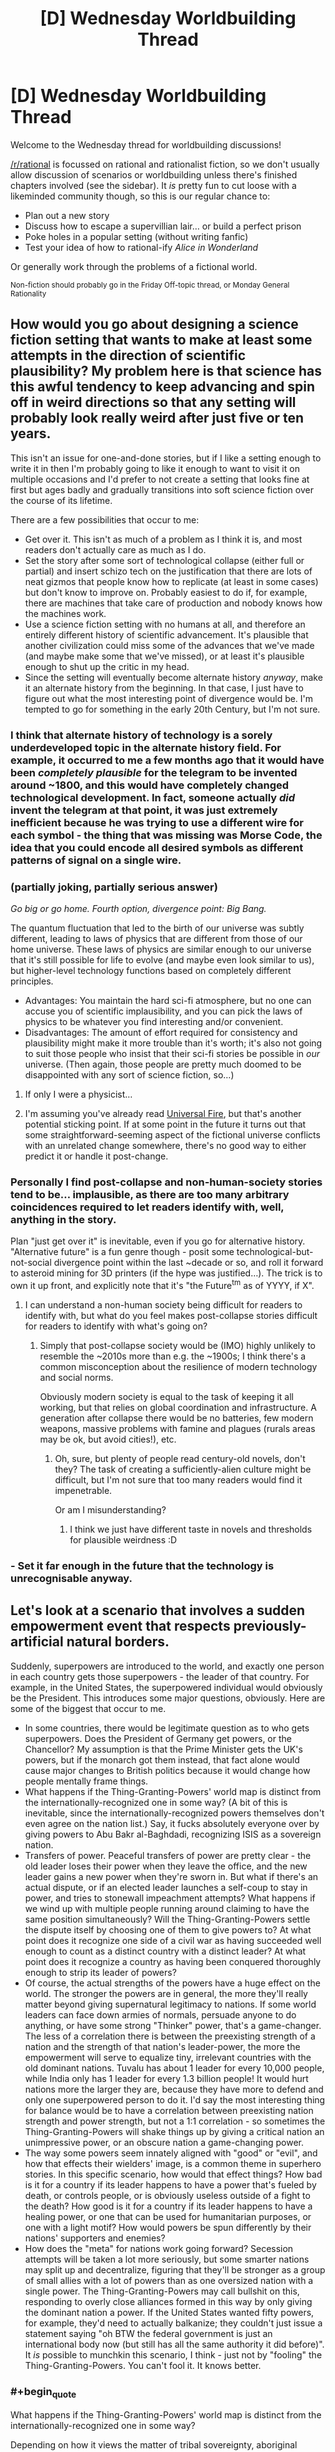 #+TITLE: [D] Wednesday Worldbuilding Thread

* [D] Wednesday Worldbuilding Thread
:PROPERTIES:
:Author: AutoModerator
:Score: 9
:DateUnix: 1494428659.0
:END:
Welcome to the Wednesday thread for worldbuilding discussions!

[[/r/rational]] is focussed on rational and rationalist fiction, so we don't usually allow discussion of scenarios or worldbuilding unless there's finished chapters involved (see the sidebar). It /is/ pretty fun to cut loose with a likeminded community though, so this is our regular chance to:

- Plan out a new story
- Discuss how to escape a supervillian lair... or build a perfect prison
- Poke holes in a popular setting (without writing fanfic)
- Test your idea of how to rational-ify /Alice in Wonderland/

Or generally work through the problems of a fictional world.

^{Non-fiction should probably go in the Friday Off-topic thread, or Monday General Rationality}


** How would you go about designing a science fiction setting that wants to make at least some attempts in the direction of scientific plausibility? My problem here is that science has this awful tendency to keep advancing and spin off in weird directions so that any setting will probably look really weird after just five or ten years.

This isn't an issue for one-and-done stories, but if I like a setting enough to write it in then I'm probably going to like it enough to want to visit it on multiple occasions and I'd prefer to not create a setting that looks fine at first but ages badly and gradually transitions into soft science fiction over the course of its lifetime.

There are a few possibilities that occur to me:

- Get over it. This isn't as much of a problem as I think it is, and most readers don't actually care as much as I do.
- Set the story after some sort of technological collapse (either full or partial) and insert schizo tech on the justification that there are lots of neat gizmos that people know how to replicate (at least in some cases) but don't know to improve on. Probably easiest to do if, for example, there are machines that take care of production and nobody knows how the machines work.
- Use a science fiction setting with no humans at all, and therefore an entirely different history of scientific advancement. It's plausible that another civilization could miss some of the advances that we've made (and maybe make some that we've missed), or at least it's plausible enough to shut up the critic in my head.
- Since the setting will eventually become alternate history /anyway/, make it an alternate history from the beginning. In that case, I just have to figure out what the most interesting point of divergence would be. I'm tempted to go for something in the early 20th Century, but I'm not sure.
:PROPERTIES:
:Author: callmebrotherg
:Score: 7
:DateUnix: 1494460437.0
:END:

*** I think that alternate history of technology is a sorely underdeveloped topic in the alternate history field. For example, it occurred to me a few months ago that it would have been /completely plausible/ for the telegram to be invented around ~1800, and this would have completely changed technological development. In fact, someone actually /did/ invent the telegram at that point, it was just extremely inefficient because he was trying to use a different wire for each symbol - the thing that was missing was Morse Code, the idea that you could encode all desired symbols as different patterns of signal on a single wire.
:PROPERTIES:
:Author: LiteralHeadCannon
:Score: 8
:DateUnix: 1494462599.0
:END:


*** (partially joking, partially serious answer)

/Go big or go home. Fourth option, divergence point: Big Bang./

The quantum fluctuation that led to the birth of our universe was subtly different, leading to laws of physics that are different from those of our home universe. These laws of physics are similar enough to our universe that it's still possible for life to evolve (and maybe even look similar to us), but higher-level technology functions based on completely different principles.

- Advantages: You maintain the hard sci-fi atmosphere, but no one can accuse you of scientific implausibility, and you can pick the laws of physics to be whatever you find interesting and/or convenient.
- Disadvantages: The amount of effort required for consistency and plausibility might make it more trouble than it's worth; it's also not going to suit those people who insist that their sci-fi stories be possible in /our/ universe. (Then again, those people are pretty much doomed to be disappointed with any sort of science fiction, so...)
:PROPERTIES:
:Author: 696e6372656469626c65
:Score: 7
:DateUnix: 1494461232.0
:END:

**** If only I were a physicist...
:PROPERTIES:
:Author: callmebrotherg
:Score: 1
:DateUnix: 1494462701.0
:END:


**** I'm assuming you've already read [[http://lesswrong.com/lw/hq/universal_fire/][Universal Fire]], but that's another potential sticking point. If at some point in the future it turns out that some straightforward-seeming aspect of the fictional universe conflicts with an unrelated change somewhere, there's no good way to either predict it or handle it post-change.
:PROPERTIES:
:Author: waylandertheslayer
:Score: 1
:DateUnix: 1494521186.0
:END:


*** Personally I find post-collapse and non-human-society stories tend to be... implausible, as there are too many arbitrary coincidences required to let readers identify with, well, anything in the story.

Plan "just get over it" is inevitable, even if you go for alternative history. "Alternative future" is a fun genre though - posit some technological-but-not-social divergence point within the last ~decade or so, and roll it forward to asteroid mining for 3D printers (if the hype was justified...). The trick is to own it up front, and explicitly note that it's "the Future^{tm} as of YYYY, if X".
:PROPERTIES:
:Author: PeridexisErrant
:Score: 3
:DateUnix: 1494464117.0
:END:

**** I can understand a non-human society being difficult for readers to identify with, but what do you feel makes post-collapse stories difficult for readers to identify with what's going on?
:PROPERTIES:
:Author: callmebrotherg
:Score: 1
:DateUnix: 1494464505.0
:END:

***** Simply that post-collapse society would be (IMO) highly unlikely to resemble the ~2010s more than e.g. the ~1900s; I think there's a common misconception about the resilience of modern technology and social norms.

Obviously modern society is equal to the task of keeping it all working, but that relies on global coordination and infrastructure. A generation after collapse there would be no batteries, few modern weapons, massive problems with famine and plagues (rurals areas may be ok, but avoid cities!), etc.
:PROPERTIES:
:Author: PeridexisErrant
:Score: 3
:DateUnix: 1494468660.0
:END:

****** Oh, sure, but plenty of people read century-old novels, don't they? The task of creating a sufficiently-alien culture might be difficult, but I'm not sure that too many readers would find it impenetrable.

Or am I misunderstanding?
:PROPERTIES:
:Author: callmebrotherg
:Score: 1
:DateUnix: 1494468761.0
:END:

******* I think we just have different taste in novels and thresholds for plausible weirdness :D
:PROPERTIES:
:Author: PeridexisErrant
:Score: 3
:DateUnix: 1494483926.0
:END:


*** - Set it far enough in the future that the technology is unrecognisable anyway.
:PROPERTIES:
:Author: CCC_037
:Score: 1
:DateUnix: 1494577694.0
:END:


** Let's look at a scenario that involves a sudden empowerment event that respects previously-artificial natural borders.

Suddenly, superpowers are introduced to the world, and exactly one person in each country gets those superpowers - the leader of that country. For example, in the United States, the superpowered individual would obviously be the President. This introduces some major questions, obviously. Here are some of the biggest that occur to me.

- In some countries, there would be legitimate question as to who gets superpowers. Does the President of Germany get powers, or the Chancellor? My assumption is that the Prime Minister gets the UK's powers, but if the monarch got them instead, that fact alone would cause major changes to British politics because it would change how people mentally frame things.
- What happens if the Thing-Granting-Powers' world map is distinct from the internationally-recognized one in some way? (A bit of this is inevitable, since the internationally-recognized powers themselves don't even agree on the nation list.) Say, it fucks absolutely everyone over by giving powers to Abu Bakr al-Baghdadi, recognizing ISIS as a sovereign nation.
- Transfers of power. Peaceful transfers of power are pretty clear - the old leader loses their power when they leave the office, and the new leader gains a new power when they're sworn in. But what if there's an actual dispute, or if an elected leader launches a self-coup to stay in power, and tries to stonewall impeachment attempts? What happens if we wind up with multiple people running around claiming to have the same position simultaneously? Will the Thing-Granting-Powers settle the dispute itself by choosing one of them to give powers to? At what point does it recognize one side of a civil war as having succeeded well enough to count as a distinct country with a distinct leader? At what point does it recognize a country as having been conquered thoroughly enough to strip its leader of powers?
- Of course, the actual strengths of the powers have a huge effect on the world. The stronger the powers are in general, the more they'll really matter beyond giving supernatural legitimacy to nations. If some world leaders can face down armies of normals, persuade anyone to do anything, or have some strong "Thinker" power, that's a game-changer. The less of a correlation there is between the preexisting strength of a nation and the strength of that nation's leader-power, the more the empowerment will serve to equalize tiny, irrelevant countries with the old dominant nations. Tuvalu has about 1 leader for every 10,000 people, while India only has 1 leader for every 1.3 billion people! It would hurt nations more the larger they are, because they have more to defend and only one superpowered person to do it. I'd say the most interesting thing for balance would be to have a correlation between preexisting nation strength and power strength, but not a 1:1 correlation - so sometimes the Thing-Granting-Powers will shake things up by giving a critical nation an unimpressive power, or an obscure nation a game-changing power.
- The way some powers seem innately aligned with "good" or "evil", and how that effects their wielders' image, is a common theme in superhero stories. In this specific scenario, how would that effect things? How bad is it for a country if its leader happens to have a power that's fueled by death, or controls people, or is obviously useless outside of a fight to the death? How good is it for a country if its leader happens to have a healing power, or one that can be used for humanitarian purposes, or one with a light motif? How would powers be spun differently by their nations' supporters and enemies?
- How does the "meta" for nations work going forward? Secession attempts will be taken a lot more seriously, but some smarter nations may split up and decentralize, figuring that they'll be stronger as a group of small allies with a lot of powers than as one oversized nation with a single power. The Thing-Granting-Powers may call bullshit on this, responding to overly close alliances formed in this way by only giving the dominant nation a power. If the United States wanted fifty powers, for example, they'd need to actually balkanize; they couldn't just issue a statement saying "oh BTW the federal government is just an international body now (but still has all the same authority it did before)". It /is/ possible to munchkin this scenario, I think - just not by "fooling" the Thing-Granting-Powers. You can't fool it. It knows better.
:PROPERTIES:
:Author: LiteralHeadCannon
:Score: 5
:DateUnix: 1494459296.0
:END:

*** #+begin_quote
  What happens if the Thing-Granting-Powers' world map is distinct from the internationally-recognized one in some way?
#+end_quote

Depending on how it views the matter of tribal sovereignty, aboriginal populations in the U.S. and possibly elsewhere might also get more influence by dint of their superpowered leaders.

Also, does a state's power stay the same from leader to leader, or can it change during the transfer of power? Personally, I like the idea that powers change but orbit the same "theme."
:PROPERTIES:
:Author: callmebrotherg
:Score: 6
:DateUnix: 1494459746.0
:END:

**** I like that idea too; I was already firm that they change, and I hadn't come up with the idea that they orbit the same "theme" (kind of like powers running in families in Worm?) but I like it. Probably gradually alters in nature over time - I'm already firm that they gradually alter in /strength/ over time to correlate with national strength.
:PROPERTIES:
:Author: LiteralHeadCannon
:Score: 3
:DateUnix: 1494460106.0
:END:

***** Regarding secession, since you like themes:

Any individual power can be thought of as having multiple components. For example, a power as simple as "shooting laser beams at people" can be divided into "lasers/light" and "energy beams."

If a country successfully secedes (whatever "successfully" means in this case) then the theme for that counter's leadership will develop from unused components in the power of the other country's leader. For example, if somebody seceded from the United States and the President at the time had "shoot laser beams" as a power, with "laser/light" being the running theme (and other Presidents having had powers like "bend light to become invisible"), then the leader of the seceding country would have powers that draw on the theme of "energy beams" (with "energy" interpreted very liberally, for the most interesting results).
:PROPERTIES:
:Author: callmebrotherg
:Score: 4
:DateUnix: 1494460771.0
:END:

****** I was kind of thinking along these lines, yeah. Similarly, if a country annexes another country, then the next time there's a leadership change, their power will have elements of the annexed country's theme.
:PROPERTIES:
:Author: LiteralHeadCannon
:Score: 2
:DateUnix: 1494462748.0
:END:


*** #+begin_quote
  In some countries, there would be legitimate question as to who gets superpowers...
#+end_quote

Now I want to read a crackfic where Queen Elizabeth II gets 16 superpowers (from the United Kingdom, Canada, Australia, New Zealand, Jamaica, Barbados, the Bahamas, Grenada, Papua New Guinea, Solomon Islands, Tuvalu, Saint Lucia, Saint Vincent and the Grenadines, Belize, Antigua and Barbuda, and Saint Kitts and Nevis).

#+begin_quote
  ...the new leader gains a new power when they're sworn in.
#+end_quote

Is this one power per person, one power per person/country pair, or one power per leadership term?

If it's one per person, then it would make sense to have as many people as possible cycle through being the leader of a country, in hopes on getting something useful (like precognition) instead of something useless (like flying). Due to practical concerns, it would likely only be open to the leaders of the official opposition parties for a limited amount of time before the election (1 month each?), because they need real power to reveal their superpowers.

If the same power is maintained across country leaderships, this could even be done in other countries, similar to how some politicians start at the city level, move to the state level, then go federal.

If it's per-term, then it might make sense to elect a /set/ of people, with the one(s) with useless power(s) retiring in favor of their pre-elected successors. This could be done as simply as swapping between a President and a Vice President until the current leader gets something good enough.

#+begin_quote
  ... tiny, irrelevant countries...
#+end_quote

The [[https://en.wikipedia.org/wiki/Principality_of_Sealand][Principality of Sealand]] would be about 4% superpowered people if it counted. This would be a /huge/ boost to the micronation movement, and perhaps enough to make a few hundred on its own.
:PROPERTIES:
:Author: ulyssessword
:Score: 6
:DateUnix: 1494466063.0
:END:


*** #+begin_quote
  Transfers of power. Peaceful transfers of power are pretty clear - the old leader loses their power when they leave the office, and the new leader gains a new power when they're sworn in. But what if there's an actual dispute, or if an elected leader launches a self-coup to stay in power, and tries to stonewall impeachment attempts? What happens if we wind up with multiple people running around claiming to have the same position simultaneously? Will the Thing-Granting-Powers settle the dispute itself by choosing one of them to give powers to? At what point does it recognize one side of a civil war as having succeeded well enough to count as a distinct country with a distinct leader? At what point does it recognize a country as having been conquered thoroughly enough to strip its leader of powers?
#+end_quote

What about the powers and their level being dependant on how much people in particular country actually considers empowered individual a leader?
:PROPERTIES:
:Author: Jakkubus
:Score: 3
:DateUnix: 1494527887.0
:END:


*** For a story like this, I would have the powers be determined by the nature of the folklore in the respective nations. So the president of America gets something relating to Native American folklore or relating to the holidays like Thanksgiving. Also the power is the same for all presidents.

This way, a country can be determined to exist or to have disappeared based on whether or not a sufficiently unique culture with an accompanying position of power currently exists.

Tie the existence of the power to the culture, not the governmental position. The position only determines who gets the power.
:PROPERTIES:
:Author: xamueljones
:Score: 1
:DateUnix: 1494524128.0
:END:

**** Is the Native American folklore really the dominant culture of America?

What about severely multicultural countries, or places where cultures correlate very poorly with borders (e.g. a good chink of Africa)?
:PROPERTIES:
:Author: CCC_037
:Score: 2
:DateUnix: 1494577618.0
:END:

***** #+begin_quote
  Is the Native American folklore really the dominant culture of America?
#+end_quote

It's not, but it was the /first/.

#+begin_quote
  What about severely multicultural countries, or places where cultures correlate very poorly with borders (e.g. a good chink of Africa)?
#+end_quote

Then how about which ever culture appeared first and if there's a tie, then it comes down to which one is more prevalent at the time.
:PROPERTIES:
:Author: xamueljones
:Score: 2
:DateUnix: 1494579060.0
:END:

****** #+begin_quote
  Then how about which ever culture appeared first and if there's a tie, then it comes down to which one is more prevalent at the time.
#+end_quote

Hmmmmm.

In South Africa, the /first/ would probably be the Khoisan culture. The Khoisan were more or less minding their own business down here, when one day the Bantu peoples wandered down from further north at around the same time as European explorers in ships started landing in the far South. (Then a lot of complicated stuff happened). Now the /biggest/ cultural group is the aggregate of the Bantu groups (with different but related cultures) - the most economically powerful cultures have strong European roots (but have since changed a bit, as cultures do) - and the Khoisan culture is of minimal effect to go with their minimal numbers. (There's still a few people around, but I understand the culture has been largely destroyed, mostly by being overcome by other cultures but there was a fair amount of generations-ago war in there as well).

By the whichever-appeared-first rule, President Zuma (who draws from Zulu (a subset of Bantu) culture himself) would get powers based on Khoisan culture and mythology. (How long does this last? If the last member of the Khoisan in South Africa dies, do Zuma's powers abruptly shift?)

What happens as cultures change?
:PROPERTIES:
:Author: CCC_037
:Score: 1
:DateUnix: 1494582594.0
:END:


** Let's expand on what [[https://www.reddit.com/r/rational/comments/5ldb9z/how_would_a_society_deal_with_an_easily_teachable/][this]] idea leads to.

Essentially, every human has a Death Note-lite. Any human can instantly kill any other human with a thought, if the former has enough information about the latter. ('Enough information' in information-theoretic sense, but for the sake of simplicity, let's assume that means a descriptor unique for that human: a name, a face, a username, etc; or their unique combination.)

1. If every human was granted this ability in Stone Age, could a large society or a technological civilization arise, even in theory?

2. In classical era?

3. In modern era?

4. You are tasked with designing the perfect world for these humans (population: ~1 billion). A genie would implement it. Restrictions: you can only use the already-developed technology; the ensuring civilization cannot consume more resources than /Kardashev I/; the population must be situated on Earth.

5. *Edit:* Same as 4, except at any point in time, there's N 'normal' humans alive. Normal humans cannot kill with a thought and cannot /be/ killed with a thought. If a normal human dies, a random deathnoter becomes normal, which both he/she and the other normal humans become magically aware of.

   What is the lowest N that would make a functional society possible?
:PROPERTIES:
:Author: Noumero
:Score: 4
:DateUnix: 1494446495.0
:END:

*** 1. No.
2. No.
3. No.
4. Total anonymity is probably the only way to even /remotely/ guarantee the possibility of safety, but that's really really hard to do (especially since you limited us to already-existing technology). And even if you /do/ manage to implement this somehow, this makes a large-scale society nearly impossible to run, since you have no way of specifying who's who, making economic transactions impossible in principle. Truthfully, I doubt there's a feasible way to go about constructing a society with insta-kill powers unless the agents populating that society have a completely different psychology from humans. I realize this is an unsatisfying answer, but the fact is that the incentive structure present in the scenario you give makes things so unstable that I'm not sure an equilibrium state other than "everyone dies" even /exists/.

TL;DR: Giving a single person Death Note-esque powers is bad. Giving /everyone/ such powers is an extinction event.
:PROPERTIES:
:Author: 696e6372656469626c65
:Score: 7
:DateUnix: 1494448670.0
:END:

**** Well, let's turn it around. If there is zero privacy, you /could/ kill anyone, but it would be known that you did it, and you'd probably die soon after. Do you hate someone so much that you'd be willing to die to kill them?

Terrorists and the insane could do a lot of damage though... so the perfect society would have to produce few or none of those.
:PROPERTIES:
:Author: KilotonDefenestrator
:Score: 3
:DateUnix: 1494449623.0
:END:

***** #+begin_quote
  but it would be known that you did it
#+end_quote

Um, how? Unless I missed something in [[/u/Noumero]]'s post, there's no way to tell who killed someone using their power (or even that the person was killed via supernatural means at all). And even if there were some way to track who killed who, as you said yourself,

#+begin_quote
  Terrorists and the insane could do a lot of damage though... so the perfect society would have to produce few or none of those.
#+end_quote

and there's no way to guarantee that /with our current technology levels/, which [[/u/Noumero]] limited us to.
:PROPERTIES:
:Author: 696e6372656469626c65
:Score: 2
:DateUnix: 1494450779.0
:END:

****** Yep, there's no way to tell who did it.

#+begin_quote
  and there's no way to guarantee that /with our current technology levels/, which [[/u/Noumero]] limited us to.
#+end_quote

Because if I didn't do that you'd instantly solve everything by putting FAI in charge or something. I know how [[/r/rational][r/rational]] thinks.
:PROPERTIES:
:Author: Noumero
:Score: 2
:DateUnix: 1494450956.0
:END:

******* I see.

I was thinking not of supertech but just a society that is safe and stable, and all children were raised in loving families and mental illness detected early and treated before the powers set in (I assume infants being hungry or toddlers throwing a tantrum does not results in mass murder, but that the power sets in later in life).

I do however have to concur with [[/u/696e6372656469626c65]] and say that no, a society of death noters would cease to be a society fairly quickly if there were no accountability.
:PROPERTIES:
:Author: KilotonDefenestrator
:Score: 3
:DateUnix: 1494452053.0
:END:

******** Let's try something else, then. Suppose that instead of being forced to populate your society with /humans/, you also get to design a new type of mind with which to fill that society.

1. Easy mode: You get to design both the society itself and the type of mind that will populate it. Can you create a societal arrangement that is stable in the long term? (Again, with [[/u/Noumero]]'s caveat that the technology level of the society in question cannot exceed our own.)
2. Hard mode: You get to design the mind, but not the societal arrangement. The Death Noters start in the Stone Age with whatever psychology you specify. Can you specify a psychology such that a species of Death Noters with that psychology will eventually grow into a large-scale technological civilization?

--------------

*EDIT:* I will also impose the additional restriction that whatever mind design you come up with must have comparable intelligence to humans. This is for the same reason as [[/u/Noumero]]'s caveat: no FAI-style solutions.
:PROPERTIES:
:Author: 696e6372656469626c65
:Score: 2
:DateUnix: 1494452739.0
:END:

********* Attempt at hard: Make a mind just like the human one, except that it doesn't want to use the death note.
:PROPERTIES:
:Author: Gurkenglas
:Score: 7
:DateUnix: 1494453781.0
:END:

********** ...I confess, this is a novel solution that I did not anticipate beforehand. But I think the most likely result is that you'll end up with people torturing other people in order to get /them/ to use their Death Note powers. At the very least, the situation isn't as inherently unstable as it would be with actual humans, but still, I imagine things would get ugly quite quickly, and it's questionable whether such an arrangement would ever manage to even invent the scientific method, much less elevate itself to a higher technological level.
:PROPERTIES:
:Author: 696e6372656469626c65
:Score: 1
:DateUnix: 1494454268.0
:END:

*********** Ok, hard mode attempt: Make a mind just like the human one, but using the deathnote power is not instinctual. Noone knows how to use it, and the process by which one can activate it would be a convoluted mess so long and arduous that finding it the odds of finding it by chance would be as close to 0 as I could get.
:PROPERTIES:
:Author: Nuero3187
:Score: 2
:DateUnix: 1494544069.0
:END:


********* That seems way easier.

A hivemind without sense of personal identity which considers other 'individuals' a part of itself, therefore incapable of using the power of killing at all.

A more interesting one: humanlike minds with less intense emotions and fewer cognitive biases, designed to naturally develop enlightened self-interest and long-term thinking in early age; add sociopathy to the mix to make it more interesting. The ensuring society would be ridiculously cutthroat but I think functional.
:PROPERTIES:
:Author: Noumero
:Score: 2
:DateUnix: 1494455233.0
:END:

********** #+begin_quote
  A hivemind without sense of personal identity which considers other 'individuals' a part of itself, therefore incapable of using the power of killing at all.
#+end_quote

An actual hivemind is impossible given current technology levels, so I assume you're talking about a mind whose sense of empathy is so strong that it views other individuals as equivalent to itself despite not actually sharing their experiences and thoughts. How would such a species respond to scarcity? For example: suppose a food shortage occurs, and there's not enough food to ensure everyone lives. How would a hypothetical race of such people allocate their food supply? Distributing the food equally will simply cause everyone to die of malnutrition. (A sort of reverse [[https://en.wikipedia.org/wiki/Tragedy_of_the_commons][tragedy of the commons]], if you will.)

--------------

*EDIT:* Never mind, randomization works (obviously). Don't know why I didn't think of it.
:PROPERTIES:
:Author: 696e6372656469626c65
:Score: 2
:DateUnix: 1494456448.0
:END:


********* I mean this should be /really/ easy, just make people's minds such that everyone universally possesses certain qualities that you would like. For instance everybody invariably ending up with a moral system similar to your own, and nobody ever developing mental illnesses.\\
So nobody will ever want to use the death note except in scenarios you would consider acceptable, and nobody is ever deluded such that they believe it is acceptable to use the death note when it's not.\\
This is basically the equivalent of giving a GAI your ethical system instead of trying to place restrictions on its actions in hopes of preventing it from doing things you don't want.
:PROPERTIES:
:Author: vakusdrake
:Score: 2
:DateUnix: 1494459424.0
:END:

********** Well, yes, it is easy in principle. The hard part is (as always) in practice. So something like this

#+begin_quote
  just make people's minds such that everyone universally possesses certain qualities that you would like. For instance everybody invariably ending up with a moral system similar to your own, and nobody ever developing mental illnesses.

  So nobody will ever want to use the death note except in scenarios you would consider acceptable, and nobody is ever deluded such that they believe it is acceptable to use the death note when it's not.
#+end_quote

is not good enough. For one thing, you still haven't specified what your moral system /is/. And you can't skirt the issue by saying "everyone's a mind-clone of me", either, because that's not possible without engineering knowledge /considerably/ beyond our current capabilities. There's also the fact that you're specifying a /psychology/ here, not a set of hardcoded rules--and psychological tendencies can change over time due to a whole host of potential influences. You're allowed to postulate outlandish things like minds with hivemind-esque levels of empathy, but saying "everyone has my morals forever" just doesn't cut it, unfortunately.
:PROPERTIES:
:Author: 696e6372656469626c65
:Score: 1
:DateUnix: 1494460196.0
:END:

*********** There's ways of getting around a direct engineering of value system. Just specify that that genes are changed such that people invariably end up with nearly the same moral instincts. Then define that moral instinct in terms of being one which would if replacing your current one cause you to make the exact same moral decisions you would normally make. Point is you can easily use conditionals that basically rely on a simulation of oneself.

As for the objection about not having the sufficient engineering knowledge, well that objection could apply to pretty much /any/ mind engineering including the hivemind example, since we just don't understand enough about human brains. So it's not clear in what way mind-clones are more complicated than inventing some new hivemind psychology.\\
Also I never said we need hardcoded rules, the basic idea is simply to replace the genes that usually result in people developing moral systems with genes that are far more specific and less open to environment in developing their function, to cut down variation.
:PROPERTIES:
:Author: vakusdrake
:Score: 1
:DateUnix: 1494461290.0
:END:

************ #+begin_quote
  There's ways of getting around a direct engineering of value system. Just specify that that genes are changed such that people invariably end up with nearly the same moral instincts. Then define that moral instinct in terms of being one which would if replacing your current one cause you to make the exact same moral decisions you would normally make. Point is you can easily use conditionals that basically rely on a simulation of oneself.
#+end_quote

This is the standard definition of reflective consistency, yes. Unfortunately, /it doesn't work as an answer to the question I posed/, which asks you to describe a /specific/ type of mind. Does this mean I want a source code for a computer program written out in C that, when compiled, produces the mind in question? No. What it /does/ mean, however, is that "a mind that shares my values, whatever those happen to be" is sufficiently vague that I consider it underspecified.

#+begin_quote
  As for the objection about not having the sufficient engineering knowledge, well that objection could apply to pretty much any mind engineering including the hivemind example, since we just don't understand enough about human brains. So it's not clear in what way mind-clones are more complicated than inventing some new hivemind psychology.
#+end_quote

The hivemind psychology is just that: a /psychology/. It's a general property that can exist across a variety of possible minds, and even if we don't know how to make one, it's at the very least plausible that an entire species might possess such a psychology. Mind-clones, on the other hand, are all copies of a /single/ mind by definition, which is biologically impossible without external engineering. It's in this sense that I say we don't have the engineering knowledge to do what you're saying.

Or, to put things another way: you can tell the genie to create a species with an extremely high level of empathy, and this will be a /species-wide property/--if two members of the species reproduce, their offspring will also possess a high level of empathy. If you try to tell the genie "every person in this society has an exact copy of my mind", on the other hand, your society falls apart the instant a baby is born because /that baby will not be a mind-clone/, and there's no way to /make/ it be a mind-clone without engineering knowledge that /we don't have/.

#+begin_quote
  Also I never said we need hardcoded rules, the basic idea is simply to replace the genes that usually result in people developing moral systems with genes that are far more specific and less open to environment in developing their function, to cut down variation.
#+end_quote

This is not how genes work. Like, I get what you're trying to do here, I really do, but this is simply not how genetics works. There /are/ no "genes that usually result in people developing moral systems", and there's no genetic arrangement specific enough to hardwire a particular /brain design/ into every member of a species. The best you can do is provide a tendency for people to be sociopaths, or to consume large amounts of glucose, or to want multiple sexual partners, etc. But trying to specify a full /moral system/ in the genes of a particular species is an impossible task.
:PROPERTIES:
:Author: 696e6372656469626c65
:Score: 1
:DateUnix: 1494462337.0
:END:

************* #+begin_quote
  This is not how genes work. Like, I get what you're trying to do here, I really do, but this is simply not how genetics works. There are no "genes that usually result in people developing moral systems", and there's no genetic arrangement specific enough to hardwire a particular brain design into every member of a species. The best you can do is provide a tendency for people to be sociopaths, or to consume large amounts of glucose, or to want multiple sexual partners, etc. But trying to specify a full moral system in the genes of a particular species is an impossible task.
#+end_quote

I disagree with the claim you couldn't arrange genetics such that the resulting neurology would consistently develop into a particular range of desired moral systems. Mainly I think you're forgetting just how much information is already encoded. From the perspective of a truly alien amoral entity it would likely appear that most humans are already hard coded with a relatively small range of moral systems. I think it's underappreciated just how similar most people's moral beliefs already are once you strip away differing models of reality and just how complex people's moral instincts are, and i'm sure you're aware that some of these things like a desire for fairness are present in other animals. If genetics can consistently produce complex intuitions about fairness than why exactly is it such a stretch that you could change things so that the moral systems that would arise would contain less variations? I'm not talking about something quite as complex as anything you're likely imagining either, after all most of my moral judgements are based on the most self consistent interpretation of my gut feelings anyway, I'm not proposing that you somehow biologically encode some bizarre kantian ethics system. It's only necessary for my purposes that people be much more skeptical (to avoid bizarre models of reality confounding things) and have gut feelings about ethics very similar to my own.\\
Also I don't think you should really be so confident that even something like genetic memory is totally beyond what DNA is capable of producing. It can already be used to encode arbitrary computer data, so building a system that builds complex memory systems based on that information doesn't seem impossible (even if it might not be the type of system that would evolve naturally). To say that such genetic code that built a specified memory structure wasn't /possible/ would seem to be to make a rather bold claim about the fundamental limits about how complex and detailed a structure can be made via biological processes.

#+begin_quote
  This is the standard definition of reflective consistency, yes. Unfortunately, it doesn't work as an answer to the question I posed, which asks you to describe a specific type of mind. Does this mean I want a source code for a computer program written out in C that, when compiled, produces the mind in question? No. What it does mean, however, is that "a mind that shares my values, whatever those happen to be" is sufficiently vague that I consider it underspecified.
#+end_quote

What I said is hardly vague, since all you would need to do is run simulations of a vast number of minds and compare them to simulations of my own mind in order to determine which conditions will lead to minds within a range that produce informed moral judgements the simulations of me deem acceptable. That's why I mentioned the bit about using conditionals based on simulations of yourself.
:PROPERTIES:
:Author: vakusdrake
:Score: 1
:DateUnix: 1494466619.0
:END:

************** #+begin_quote
  What I said is hardly vague, since all you would need to do is run simulations of a vast number of minds and compare them to simulations of my own mind in order to determine which conditions will lead to minds within a range that produce informed moral judgements the simulations of me deem acceptable. That's why I mentioned the bit about using conditionals based on simulations of yourself.
#+end_quote

Okay, let me try a different tack. This part of what you said, right here?

#+begin_quote
  run simulations of a vast number of minds and compare them to simulations of my own mind
#+end_quote

/I can't do that./ You haven't given me a /mind/; you've given me a /process for getting a mind/, and it's not even a process I'm capable of carrying out. To put it in programming terms: my original query asked for an object of type Mind; instead, however, you provided me a call to a function with /return type/ Mind. The problem is that this function is nothing more than a prototype, and so when I try to call it, I get an error. It's in this sense that I say your suggestion doesn't answer my question.

#+begin_quote
  From the perspective of a truly alien amoral entity it would likely appear that most humans are already hard coded with a relatively small range of moral systems. I think it's underappreciated just how similar most people's moral beliefs already are once you strip away differing models of reality and just how complex people's moral instincts are, and i'm sure you're aware that some of these things like a desire for fairness are present in other animals.
#+end_quote

The thing you're missing here is that human behavior, like that of most animals, is largely driven by /instinct/, not moral systems. Now, we happen to have a high-enough level of abstract reasoning skill that we're able to come up with and /describe/ a moral system that our actions are roughly consistent with, but from a purely biological perspective, it's our subconscious tendencies and desires that drive us (what Freud would call the id).

In other words: if you're trying to describe a (biological) mind in terms of moral imperatives, you're working on a higher level of abstraction that, from a reductionist point of view, simply does not exist. It's fine to talk about morality, but when your reference class is the /space of biologically plausible minds/, you're much better off talking about psychological tendencies (such as, again, the empathy-driven hivemind example). Which is to say:

#+begin_quote
  It's only necessary for my purposes that people be much more skeptical (to avoid bizarre models of reality confounding things) and have gut feelings about ethics very similar to my own.
#+end_quote

/This/ is a much better way of putting things than "everyone has the same morals I do". But even so, we run into the same problem as before: by describing these hypothetical people in terms of your own mind, you're offloading the vast majority of the complexity into a single word, "I". You're not giving any detail here--a black box labeled "I" would be about as informative. Here, try this question:

Would a society full of [[/u/vakusdrake]]'s mind-clones with insta-kill powers /really/ be stable? How sure are you that, given Death Note powers, you /wouldn't/ give into the temptation after a while? Maybe you're quite sure, I don't know--but that's the point: /I don't know./ I don't know because I don't have a good description of what your mind is like because /you didn't give me one/. Sure, you gave me a hypothetical process for finding out, but all that does is make a call to a function that doesn't exist. As far as worldbuilding goes, it's a non-answer, a dodge.

Hope that makes my viewpoint a bit more clear.
:PROPERTIES:
:Author: 696e6372656469626c65
:Score: 1
:DateUnix: 1494471582.0
:END:

*************** #+begin_quote
  The thing you're missing here is that human behavior, like that of most animals, is largely driven by instinct, not moral systems. Now, we happen to have a high-enough level of abstract reasoning skill that we're able to come up with and describe a moral system that our actions are roughly consistent with, but from a purely biological perspective, it's our subconscious tendencies and desires that drive us (what Freud would call the id).
#+end_quote

As I said before the point here is not to imbue some complex arbitrary moral system, but merely to insure they all instinctively have the same moral intuitions as myself. After all as I said before my ethical systems are generally the most self consistent interpretation of my moral intuitions. So the idea here is that when it comes to authoritarianism, murder or anything else they will have gut feelings which align with my own. Like I mentioned previously a massive amount of the core of people's ethics seems to be greatly determined by genetics, so I don't think the idea that you could control the gut feelings that one's ethical systems are built on is implausible.

However when it comes to specificity I think I was looking at this rather differently than you since my strategy was essentially to come up with the best strategy in universe as it were, based on what I know about the specifications of the setting (and thus I would assume that if I give clear instructions to the genie for how to get the information it needs to fulfill my instructions things ought to work out).

But if we're not allowing those sorts of tricks then I would just describe a laundry list of moral intuitions that I would be instilling, as a sort of poor approximation for just directly instilling my ethical system which while a terrible idea for inhuman or superintelligent entities should work quite well for humans. Ultimately I find that solution in many ways less satisfying since it forces a clear divergence in my behavior in and out of setting, since in setting I would have massive incentive to spend as much time and effort as possible coming up with an approximation for my moral system.

Whereas out of setting (so what I'm giving you as an example of something that may sort of resemble what I real version ought to resemble) I'm not going to do that (not that coming up with an explicit list of moral intuitions to stick in ideal humans isn't my idea of fun, just that I don't currently have too much time on my hands and i'm probably already spending more time writing this than I can justify) and would instead try something simpler like Rawlsian veil-of ignorance style contractualism as a base (so sort of like some of the slatestarcodex articles on the topic), then tack on much more intense versions of some of my moral intuitions so as to try to compensate for the lack of certain important intuitions I would likely not think to stick in. So yeah stick in a /much/ stronger aversion to violating people's preferences and a far great desire for altruism (with primary focus on making people able to satisfy their preferences, to guard against paternalism).\\
Then as I mentioned before just go through say the sequences and eliminate every flaw in human thinking you can, make people care far more about the truth and less personally attached to their beliefs as well as generally more curious. Plus since you said no superhuman intelligence I'll increase mental abilities as much as I can within those bounds, so everybody's a genius with an amazing ability to model others thinking.
:PROPERTIES:
:Author: vakusdrake
:Score: 1
:DateUnix: 1494530859.0
:END:


**** #+begin_quote

  1. No. 2. No. 3. No.
#+end_quote

Heh.

#+begin_quote
  Really, I doubt there's a feasible way to go about constructing a society with insta-kill powers unless the agents populating that society have a completely different psychology from humans; the incentive structure inherent in the scenario you specify makes the whole thing unstable
#+end_quote

Hmm. Wouldn't the following work?

All people are hiding in private residences scattered across the globe. Travel out of them is not permitted. Communication is conducted through anonymous boards. Every residence is connected to a railway through which regularly-arriving automated trains provide it with live necessities. Some residences have mostly-automated factories or farms, which produce shipments for the trains, and power plants which provide the whole system with energy.

If something breaks, you post a request to fix it online, and a script tells specialists about it without specifying which residence posted it; they arrive on the next few trains and fix it. Failure to fulfill one's duty is punished by decreasing the flow of goods into the residence, or by revealing that one's personal information online.

Reproduction... by perhaps artificial insemination --- we're trusting mothers to not kill their children already --- with strict birth control, so that there's never more adult humans than functional residences.

--------------

^{It's going to break down due to technological failures in a decade even if I didn't miss anything crucial, isn't it?}
:PROPERTIES:
:Author: Noumero
:Score: 1
:DateUnix: 1494450270.0
:END:

***** #+begin_quote
  they arrive on the next few trains and fix it
#+end_quote

Nitpick: this part should probably be changed so that the item gets sent to the specialists instead in order to minimize the chance that someone meets someone else.

Anyway, nitpicks aside, the main problem you still have (other than technological failure) is that any open communications channel can be exploited to transmit arbitrary types of information. Sufficiently determined people could, for instance, post a series of fix-requests for items whose first letters, when read in sequence, form a word or phrase. Randomization might suffice to address this particular issue, but people could also simply intentionally hide messages inside broken items that can be seen only when opening them to fix them up. All it takes is one or two people who are willing to cooperate to get themselves out of the hellhole they're in, and we suddenly have ourselves a conspiracy on our hands--one that we have no way of stopping almost by definition, since there's no centralized government to stop it /with/.
:PROPERTIES:
:Author: 696e6372656469626c65
:Score: 3
:DateUnix: 1494451505.0
:END:

****** Hmm. Propaganda tailor-made to exuberate the paranoia and fear of other people to reduce the probability of cooperation beyond the already established system? Granted, it only makes the conspiracy less likely, i.e. pushes it farther in time, and has no way of acting against it once it arises.

--------------

*Edit:* Holy hell, I forgot about the children. Mortaility rate among mothers would be around 100% if parenting is not anonymized as well.

Giving people Death Note-esque powers is such a beautifully bad idea.
:PROPERTIES:
:Author: Noumero
:Score: 5
:DateUnix: 1494451988.0
:END:

******* If you didn't see it already, I did post a [[https://www.reddit.com/r/rational/comments/6adbg5/d_wednesday_worldbuilding_thread/dhe78k8/][comment]] above that slightly modifies your question in order to make things easier (where by "easier" I mean "actually possible").

(Side note: This entire chain of comments is [[/r/nocontext]] gold.)
:PROPERTIES:
:Author: 696e6372656469626c65
:Score: 2
:DateUnix: 1494453436.0
:END:


*** I'm assuming that a message does not automatically identify its sender. If the set of all messages from some sender does not identify them, you can use that as a username.

Attempt at 4: Let people form groups of up to about a hundred people each. Between groups, no identification-revealing contact is permitted. Within a group, there is zero privacy. If anyone dies by Death Note, everyone in their group is killed.

You might relax the last bit by letting a judge review whether the killing was reasonable, such as a group killing a member that tried to take the group hostage. The judge would become able to kill them all, but he's already supposed to decide their fate.
:PROPERTIES:
:Author: Gurkenglas
:Score: 4
:DateUnix: 1494455009.0
:END:

**** I'm pretty sure it ends with virtually every group dying within a few years.

In general, humans are emotional, short-sighted and selfish. Sooner or later someone in any group will have a bad day, find someone to blame for this, and get the entire group killed; the larger the group, the sooner it happens. And making groups smaller would run into the same conspiracy problem as discussed above.
:PROPERTIES:
:Author: Noumero
:Score: 2
:DateUnix: 1494456132.0
:END:


*** New scenario: same as 4, except at any point in time, there's N 'normal' humans alive. Normal humans cannot kill with a thought and cannot /be/ killed with a thought. If a normal human dies, a random deathnoter becomes normal, which both he/she and the other normal humans become magically aware of.

What is the lowest N that would make a functional society possible?

[[/u/696e6372656469626c65][u/696e6372656469626c65]], [[/u/KilotonDefenestrator][u/KilotonDefenestrator]], [[/u/Gurkenglas][u/Gurkenglas]]?
:PROPERTIES:
:Author: Noumero
:Score: 3
:DateUnix: 1494457296.0
:END:

**** Okay, so this is where things start getting complicated. First of all, note that for higher values of N (say, exceeding 50% of the population), the Death Noters are likely to become normal themselves fairly quickly. So in order to not have our scenario quickly reduce to a society of normal people, we have to postulate a fairly low N.

The question then becomes one of how Death Noters interact with "normals". A key thing to consider here is the fact that normals /cannot be killed via Death Note powers/. This means that a functional government is now possible, and is likely to be composed predominantly of normals. (The upper echelons will probably consists exclusively of normals, since having a Death Noter in a position of visible power is simply far too risky.) This then leads us to ask the obvious next question: /how large must a government (including enforcers) be in this situation to be effective?/ An answer to this question will give us a minimum feasible value for N.

I'll be needing to head out shortly, so I'll leave the analysis here for now. Anyone else is welcome to add to what I said.
:PROPERTIES:
:Author: 696e6372656469626c65
:Score: 5
:DateUnix: 1494459331.0
:END:


*** Just add the option of knowing who is the one that used his power (A hihgly enough civilization can do it) and is no much different form current word. I'm pretty sure I can kill anyone except high governement offcials but I know I will be thrown in prison.
:PROPERTIES:
:Author: hoja_nasredin
:Score: 1
:DateUnix: 1494536307.0
:END:

**** No can do. Everyone having an /untraceable/ instant surefire killing method is /the point/.
:PROPERTIES:
:Author: Noumero
:Score: 1
:DateUnix: 1494536859.0
:END:


*** In theory? Yes, a large society /could/ arise in the face of this power, but it would be a good deal less likely. (The odds of a large society arising become substantially better if it's possible to tell the identity of the person who instantly killed someone). I'm not really sure how this is particularly different to giving everyone in a given society a sniper rifle, except that this ability is easier and quicker to use and has no range limit.
:PROPERTIES:
:Author: CCC_037
:Score: 1
:DateUnix: 1494577976.0
:END:
